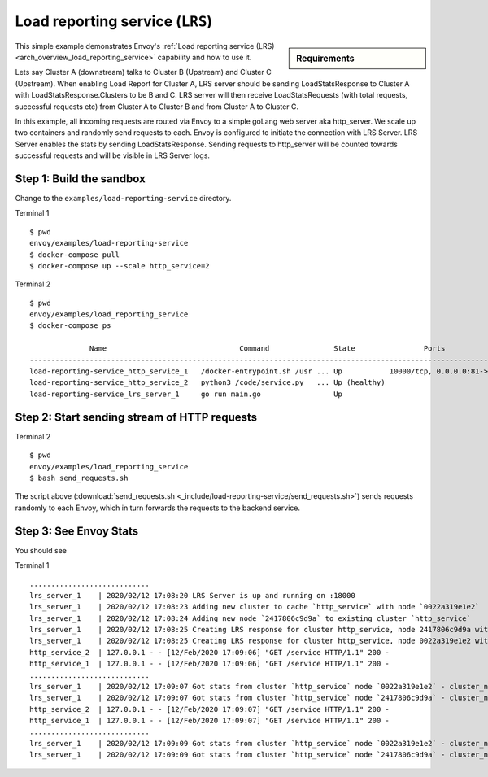 .. _install_sandboxes_load_reporting_service:

Load reporting service (``LRS``)
================================

.. sidebar:: Requirements

   .. include:: _include/docker-env-setup-link.rst

This simple example demonstrates Envoy's :ref:`Load reporting service (LRS) <arch_overview_load_reporting_service>`
capability and how to use it.

Lets say Cluster A (downstream) talks to Cluster B (Upstream) and Cluster C (Upstream). When enabling Load Report for
Cluster A, LRS server should be sending LoadStatsResponse to Cluster A with LoadStatsResponse.Clusters to be B and C.
LRS server will then receive LoadStatsRequests (with total requests, successful requests etc) from Cluster A to Cluster B and
from Cluster A to Cluster C.

In this example, all incoming requests are routed via Envoy to a simple goLang web server aka http_server.
We scale up two containers and randomly send requests to each. Envoy is configured to initiate the connection with LRS Server.
LRS Server enables the stats by sending LoadStatsResponse. Sending requests to http_server will be counted towards successful
requests and will be visible in LRS Server logs.

Step 1: Build the sandbox
*************************

Change to the ``examples/load-reporting-service`` directory.

Terminal 1 ::

    $ pwd
    envoy/examples/load-reporting-service
    $ docker-compose pull
    $ docker-compose up --scale http_service=2


Terminal 2 ::

    $ pwd
    envoy/examples/load_reporting_service
    $ docker-compose ps

                  Name                               Command               State                Ports
    -----------------------------------------------------------------------------------------------------------------
    load-reporting-service_http_service_1   /docker-entrypoint.sh /usr ... Up           10000/tcp, 0.0.0.0:81->80/tcp
    load-reporting-service_http_service_2   python3 /code/service.py   ... Up (healthy)
    load-reporting-service_lrs_server_1     go run main.go                 Up

Step 2: Start sending stream of HTTP requests
*********************************************

Terminal 2 ::

  $ pwd
  envoy/examples/load_reporting_service
  $ bash send_requests.sh

The script above (:download:`send_requests.sh <_include/load-reporting-service/send_requests.sh>`) sends requests
randomly to each Envoy, which in turn forwards the requests to the backend service.

Step 3: See Envoy Stats
***********************

You should see

Terminal 1 ::

    ............................
    lrs_server_1    | 2020/02/12 17:08:20 LRS Server is up and running on :18000
    lrs_server_1    | 2020/02/12 17:08:23 Adding new cluster to cache `http_service` with node `0022a319e1e2`
    lrs_server_1    | 2020/02/12 17:08:24 Adding new node `2417806c9d9a` to existing cluster `http_service`
    lrs_server_1    | 2020/02/12 17:08:25 Creating LRS response for cluster http_service, node 2417806c9d9a with frequency 2 secs
    lrs_server_1    | 2020/02/12 17:08:25 Creating LRS response for cluster http_service, node 0022a319e1e2 with frequency 2 secs
    http_service_2  | 127.0.0.1 - - [12/Feb/2020 17:09:06] "GET /service HTTP/1.1" 200 -
    http_service_1  | 127.0.0.1 - - [12/Feb/2020 17:09:06] "GET /service HTTP/1.1" 200 -
    ............................
    lrs_server_1    | 2020/02/12 17:09:07 Got stats from cluster `http_service` node `0022a319e1e2` - cluster_name:"local_service" upstream_locality_stats:<locality:<> total_successful_requests:21 total_issued_requests:21 > load_report_interval:<seconds:1 nanos:998411000 >
    lrs_server_1    | 2020/02/12 17:09:07 Got stats from cluster `http_service` node `2417806c9d9a` - cluster_name:"local_service" upstream_locality_stats:<locality:<> total_successful_requests:17 total_issued_requests:17 > load_report_interval:<seconds:1 nanos:994529000 >
    http_service_2  | 127.0.0.1 - - [12/Feb/2020 17:09:07] "GET /service HTTP/1.1" 200 -
    http_service_1  | 127.0.0.1 - - [12/Feb/2020 17:09:07] "GET /service HTTP/1.1" 200 -
    ............................
    lrs_server_1    | 2020/02/12 17:09:09 Got stats from cluster `http_service` node `0022a319e1e2` - cluster_name:"local_service" upstream_locality_stats:<locality:<> total_successful_requests:3 total_issued_requests:3 > load_report_interval:<seconds:2 nanos:2458000 >
    lrs_server_1    | 2020/02/12 17:09:09 Got stats from cluster `http_service` node `2417806c9d9a` - cluster_name:"local_service" upstream_locality_stats:<locality:<> total_successful_requests:9 total_issued_requests:9 > load_report_interval:<seconds:2 nanos:6487000 >

.. seealso::

   :ref:`Load reporting service <arch_overview_load_reporting_service>`
      Overview of Envoy's Load reporting service.

   :ref:`Load reporting service API(V3) <envoy_v3_api_file_envoy/service/load_stats/v3/lrs.proto>`
      The Load reporting service API.
